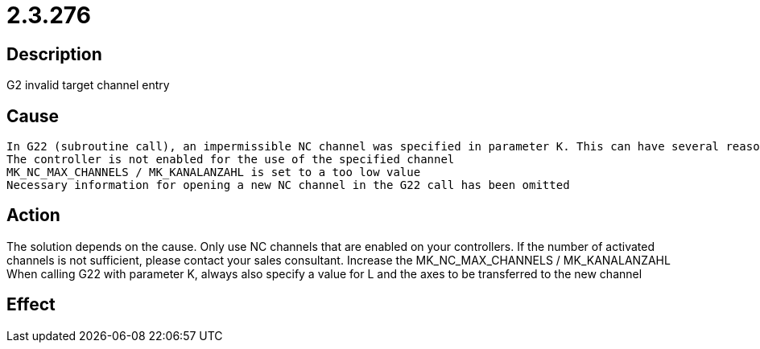 = 2.3.276
:imagesdir: img

== Description
G2 invalid target channel entry

== Cause
 In G22 (subroutine call), an impermissible NC channel was specified in parameter K. This can have several reasons:
 The controller is not enabled for the use of the specified channel
 MK_NC_MAX_CHANNELS / MK_KANALANZAHL is set to a too low value
 Necessary information for opening a new NC channel in the G22 call has been omitted

== Action
The solution depends on the cause.
 Only use NC channels that are enabled on your controllers. If the number of activated channels is not sufficient, please contact your sales consultant.
 Increase the MK_NC_MAX_CHANNELS / MK_KANALANZAHL
 When calling G22 with parameter K, always also specify a value for L and the axes to be transferred to the new channel

== Effect
 

